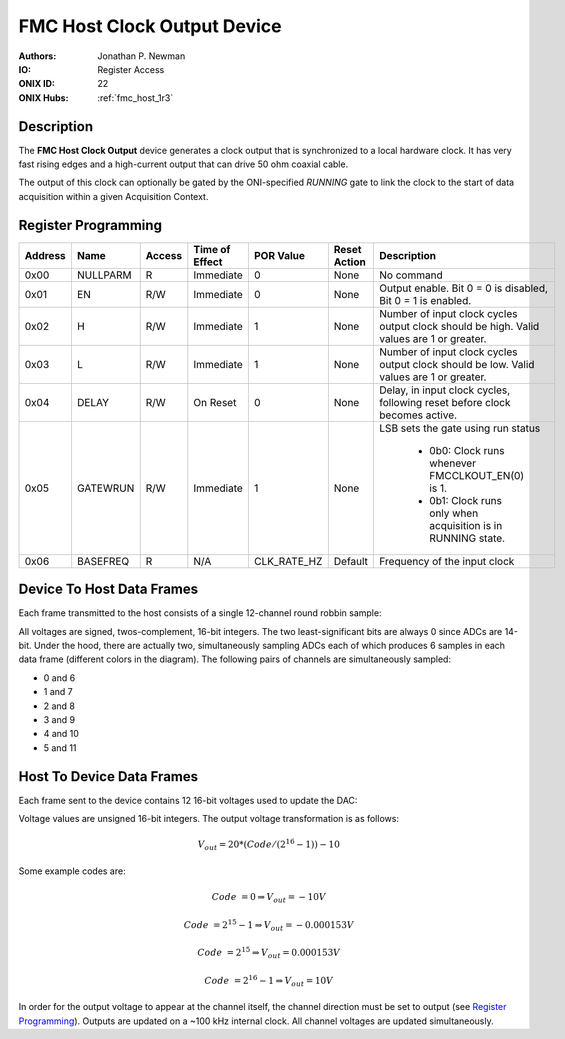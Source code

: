 .. _onidatasheet_fmc_analog_io:

FMC Host Clock Output Device
###########################################
:Authors: Jonathan P. Newman
:IO: Register Access
:ONIX ID: 22
:ONIX Hubs: :ref:`fmc_host_1r3`

Description
*******************************************
The **FMC Host Clock Output** device generates a clock output that is
synchronized to a local hardware clock. It has very fast rising edges and a
high-current output that can drive 50 ohm coaxial cable.

The output of this clock can optionally be gated by the ONI-specified `RUNNING`
gate to link the clock to the start of data acquisition within a given
Acquisition Context.

Register Programming
*******************************************

.. list-table::
    :widths: auto
    :header-rows: 1

    * - Address
      - Name
      - Access
      - Time of Effect
      - POR Value
      - Reset Action
      - Description

    * - 0x00
      - NULLPARM
      - R
      - Immediate
      - 0
      - None
      - No command

    * - 0x01
      - EN
      - R/W
      - Immediate
      - 0
      - None
      - Output enable. Bit 0 = 0 is disabled, Bit 0 = 1 is enabled.

    * - 0x02
      - H
      - R/W
      - Immediate
      - 1
      - None
      - Number of input clock cycles output clock should be high. Valid values
        are 1 or greater.

    * - 0x03
      - L
      - R/W
      - Immediate
      - 1
      - None
      - Number of input clock cycles output clock should be low. Valid values
        are 1 or greater.

    * - 0x04
      - DELAY
      - R/W
      - On Reset
      - 0
      - None
      - Delay, in input clock cycles, following reset before clock becomes
        active.

    * - 0x05
      - GATEWRUN
      - R/W
      - Immediate
      - 1
      - None
      - LSB sets the gate using run status

            * 0b0: Clock runs whenever FMCCLKOUT_EN(0) is 1.
            * 0b1: Clock runs only when acquisition is in RUNNING state.

    * - 0x06
      - BASEFREQ
      - R
      - N/A
      - CLK_RATE_HZ
      - Default
      - Frequency of the input clock

Device To Host Data Frames
******************************************
Each frame transmitted to the host consists of a single 12-channel round robbin
sample:

.. wavedrom::

    {
        reg: [
          {bits: 64, name: "Acquisition Clock Counter", type: 0},
          {bits: 32, name: "Device Address", type: 0},
          {bits: 32, name: "Data Size", type: 0, attr: 32},

          {bits: 64, name: "Hub Clock Counter", type: 3},

          {bits: 16, name: "Channel 0 Voltage", type: 4, attr: "ADC 0"},
          {bits: 16, name: "Channel 1 Voltage", type: 4, attr: "ADC 0"},
          {bits: 16, name: "Channel 2 Voltage", type: 4, attr: "ADC 0"},
          {bits: 16, name: "Channel 3 Voltage", type: 4, attr: "ADC 0"},
          {bits: 16, name: "Channel 4 Voltage", type: 4, attr: "ADC 0"},
          {bits: 16, name: "Channel 5 Voltage", type: 4, attr: "ADC 0"},

          {bits: 16, name: "Channel 6 Voltage", type: 6, attr: "ADC 1"},
          {bits: 16, name: "Channel 7 Voltage", type: 6, attr: "ADC 1"},
          {bits: 16, name: "Channel 8 Voltage", type: 6, attr: "ADC 1"},
          {bits: 16, name: "Channel 9 Voltage", type: 6, attr: "ADC 1"},
          {bits: 16, name: "Channel 10 Voltage", type: 6, attr: "ADC 1"},
          {bits: 16, name: "Channel 11 Voltage", type: 6, attr: "ADC 1"},

        ],
        config: {bits: 384, lanes: 12, vflip: true, hflip: true, fontsize: 11}
    }

All voltages are signed, twos-complement, 16-bit integers. The two
least-significant bits are always 0 since ADCs are 14-bit.  Under the hood,
there are actually two, simultaneously sampling ADCs each of which produces 6
samples in each data frame (different colors in the diagram). The following
pairs of channels are simultaneously sampled:

- 0 and 6
- 1 and 7
- 2 and 8
- 3 and 9
- 4 and 10
- 5 and 11

Host To Device Data Frames
******************************************
Each frame sent to the device contains 12 16-bit voltages used to update the
DAC:

.. wavedrom::

    {
        reg: [
          {bits: 32, name: "Device Address", type: 0},
          {bits: 32, name: "Data Size", type: 0, attr: 24},

          {bits: 16, name: "Channel 0 Voltage", type: 4},
          {bits: 16, name: "Channel 1 Voltage", type: 4},
          {bits: 16, name: "Channel 2 Voltage", type: 4},
          {bits: 16, name: "Channel 3 Voltage", type: 4},
          {bits: 16, name: "Channel 4 Voltage", type: 4},
          {bits: 16, name: "Channel 5 Voltage", type: 4},
          {bits: 16, name: "Channel 6 Voltage", type: 4},
          {bits: 16, name: "Channel 7 Voltage", type: 4},
          {bits: 16, name: "Channel 8 Voltage", type: 4},
          {bits: 16, name: "Channel 9 Voltage", type: 4},
          {bits: 16, name: "Channel 10 Voltage", type: 4},
          {bits: 16, name: "Channel 11 Voltage", type: 4},

        ],
        config: {bits: 256, lanes: 8, vflip: true, hflip: true, fontsize: 11}
    }

Voltage values are unsigned 16-bit integers. The output voltage transformation
is as follows:

.. math::

    V_{out} = 20 * (Code / (2^{16} - 1)) - 10

Some example codes are:

.. math::

    Code &= 0 \Rightarrow V_{out} = -10V

    Code &= 2^{15} - 1  \Rightarrow V_{out} = -0.000153V

    Code &= 2^{15} \Rightarrow V_{out} = 0.000153V

    Code &= 2^{16} - 1 \Rightarrow V_{out} = 10V

In order for the output voltage to appear at the channel itself, the channel
direction must be set to output (see `Register Programming`_). Outputs are
updated on a ~100 kHz internal clock. All channel voltages are updated
simultaneously.
